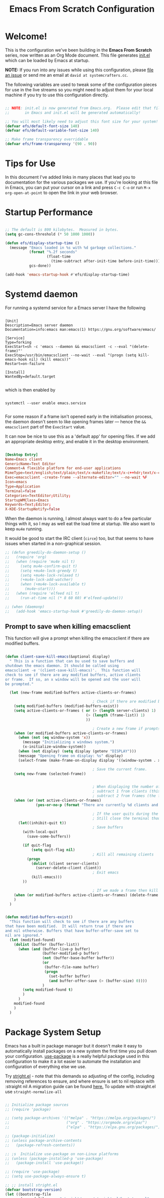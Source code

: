 #+title: Emacs From Scratch Configuration
#+PROPERTY: header-args:emacs-lisp :tangle ./init.el :mkdirp yes

* Welcome!

This is the configuration we've been building in the *Emacs From Scratch* series, now written as an Org Mode document.
This file generates [[file:init.el][init.el]] which can be loaded by Emacs at startup.

*NOTE:* If you run into any issues while using this configuration, please [[https://github.com/daviwil/emacs-from-scratch/issues/new][file an issue]] or send me an email at =david at systemcrafters.cc=.

The following variables are used to tweak some of the configuration pieces for use in the live streams so you might need to adjust them for your local machine if you try to use this configuration directly.

#+begin_src emacs-lisp

  ;; NOTE: init.el is now generated from Emacs.org.  Please edit that file
  ;;       in Emacs and init.el will be generated automatically!

  ;; You will most likely need to adjust this font size for your system!
  (defvar efs/default-font-size 140)
  (defvar efs/default-variable-font-size 140)

  ;; Make frame transparency overridable
  (defvar efs/frame-transparency '(90 . 90))

#+end_src

* Tips for Use

In this document I've added links in many places that lead you to documentation for the various packages we use.
If you're looking at this file in Emacs, you can put your cursor on a link and press =C-c C-o= or run =M-x org-open-at-point= to open the link in your web browser.

* Startup Performance

#+begin_src emacs-lisp

  ;; The default is 800 kilobytes.  Measured in bytes.
  (setq gc-cons-threshold (* 50 1000 1000))

  (defun efs/display-startup-time ()
    (message "Emacs loaded in %s with %d garbage collections."
             (format "%.2f seconds"
                     (float-time
                       (time-subtract after-init-time before-init-time)))
             gcs-done))

  (add-hook 'emacs-startup-hook #'efs/display-startup-time)

#+end_src

* Systemd daemon

For running a systemd service for a Emacs server I have the following

#+name: emacsclient service
#+begin_src systemd :tangle ~/.config/systemd/user/emacs.service :mkdirp yes

[Unit]
Description=Emacs server daemon
Documentation=info:emacs man:emacs(1) https://gnu.org/software/emacs/

[Service]
Type=forking
ExecStart=sh -c 'emacs --daemon && emacsclient -c --eval "(delete-frame)"'
ExecStop=/usr/bin/emacsclient --no-wait --eval "(progn (setq kill-emacs-hook nil) (kill emacs))"
Restart=on-failure

[Install]
WantedBy=default.target

#+end_src

which is then enabled by
#+begin_src shell :tangle (if (string= "enabled\n" (shell-command-to-string "systemctl --user is-enabled emacs.service")) "no" "setup.sh")

  systemctl --user enable emacs.service

#+end_src

For some reason if a frame isn't opened early in the initialisation process, the
daemon doesn't seem to like opening frames later --- hence the ~&& emacsclient~
part of the =ExecStart= value.

It can now be nice to use this as a 'default app' for opening files. If we add
an appropriate desktop entry, and enable it in the desktop environment.

#+begin_src conf :tangle ~/.local/share/applications/emacs-client.desktop :mkdirp yes

  [Desktop Entry]
  Name=Emacs client
  GenericName=Text Editor
  Comment=A flexible platform for end-user applications
  MimeType=text/english;text/plain;text/x-makefile;text/x-c++hdr;text/x-c++src;text/x-chdr;text/x-csrc;text/x-java;text/x-moc;text/x-pascal;text/x-tcl;text/x-tex;application/x-shellscript;text/x-c;text/x-c++;
  Exec=emacsclient -create-frame --alternate-editor="" --no-wait %F
  Icon=emacs
  Type=Application
  Terminal=false
  Categories=TextEditor;Utility;
  StartupWMClass=Emacs
  Keywords=Text;Editor;
  X-KDE-StartupNotify=false

#+end_src

When the daemon is running, I almost always want to do a few particular things
with it, so I may as well eat the load time at startup. We also want to keep
=mu4e= running.

It would be good to start the IRC client (=circe=) too, but that seems to have
issues when started in a non-graphical session.

#+name: daemon initialisation
#+begin_src emacs-lisp
;; (defun greedily-do-daemon-setup ()
;;   (require 'org)
;;   (when (require 'mu4e nil t)
;;     (setq mu4e-confirm-quit t)
;;     (setq +mu4e-lock-greedy t)
;;     (setq +mu4e-lock-relaxed t)
;;     (+mu4e-lock-add-watcher)
;;     (when (+mu4e-lock-available t)
;;       (mu4e~start)))
;;   (when (require 'elfeed nil t)
;;     (run-at-time nil (* 8 60 60) #'elfeed-update)))

;; (when (daemonp)
;;   (add-hook 'emacs-startup-hook #'greedily-do-daemon-setup))
#+end_src

** Prompt to save when killing emacsclient

This function will give a prompt when killing the emacsclient if there are modified buffers.

#+begin_src emacs-lisp

  (defun client-save-kill-emacs(&optional display)
    " This is a function that can bu used to save buffers and
  shutdown the emacs daemon. It should be called using
  emacsclient -e '(client-save-kill-emacs)'.  This function will
  check to see if there are any modified buffers, active clients
  or frame.  If so, an x window will be opened and the user will
  be prompted."

    (let (new-frame modified-buffers active-clients-or-frames)

                                          ; Check if there are modified buffers, active clients or frames.
      (setq modified-buffers (modified-buffers-exist))
      (setq active-clients-or-frames ( or (> (length server-clients) 1)
                                       (> (length (frame-list)) 1)
                                       ))

                                          ; Create a new frame if prompts are needed.
      (when (or modified-buffers active-clients-or-frames)
        (when (not (eq window-system 'x))
          (message "Initializing x windows system.")
          (x-initialize-window-system))
        (when (not display) (setq display (getenv "DISPLAY")))
        (message "Opening frame on display: %s" display)
        (select-frame (make-frame-on-display display '((window-system . x)))))

                                          ; Save the current frame.
      (setq new-frame (selected-frame))


                                          ; When displaying the number of clients and frames:
                                          ; subtract 1 from clients (this client).
                                          ; subtract 2 from frames (the frame just created and the default frame.)
      (when (or (not active-clients-or-frames)
                (yes-or-no-p (format "There are currently %d clients and %d frames. Exit anyway?" (- (length server-clients) 1) (- (length (frame-list)) 2))))

                                          ; If the user quits during the save dialog then don't exit emacs.
                                          ; Still close the terminal though.
        (let((inhibit-quit t))
                                          ; Save buffers
          (with-local-quit
            (save-some-buffers))

          (if quit-flag
              (setq quit-flag nil)
                                          ; Kill all remaining clients
            (progn
              (dolist (client server-clients)
                (server-delete-client client))
                                          ; Exit emacs
              (kill-emacs)))
          ))

                                          ; If we made a frame then kill it.
      (when (or modified-buffers active-clients-or-frames) (delete-frame new-frame))
      )
    )


  (defun modified-buffers-exist()
    "This function will check to see if there are any buffers
  that have been modified.  It will return true if there are
  and nil otherwise. Buffers that have buffer-offer-save set to
  nil are ignored."
    (let (modified-found)
      (dolist (buffer (buffer-list))
        (when (and (buffer-live-p buffer)
                   (buffer-modified-p buffer)
                   (not (buffer-base-buffer buffer))
                   (or
                    (buffer-file-name buffer)
                    (progn
                      (set-buffer buffer)
                      (and buffer-offer-save (> (buffer-size) 0))))
                   )
          (setq modified-found t)
          )
        )
      modified-found
      )
    )

#+end_src

* Package System Setup

Emacs has a built in package manager but it doesn't make it easy to automatically install packages on a new system the first time you pull down your configuration.
[[https://github.com/jwiegley/use-package][use-package]] is a really helpful package used in this configuration to make it a lot easier to automate the installation and configuration of everything else we use.

Try [[https://github.com/raxod502/straight.el][stright.el]] - note that this demands so adjusting of the config, including removing references to ensure, and where ensure is set to nil replace with :straight nil
A migration guide can be found [[https://github.crookster.org/switching-to-straight.el-from-emacs-26-builtin-package.el/#put-in-place-org-workaround][here.]]
To update with straight.el use =straight-normalize-all=

#+begin_src emacs-lisp

  ;; Initialize package sources
  ;; (require 'package)

  ;; (setq package-archives '(("melpa" . "https://melpa.org/packages/")
  ;;                          ("org" . "https://orgmode.org/elpa/")
  ;;                          ("elpa" . "https://elpa.gnu.org/packages/")))

  ;; (package-initialize)
  ;; (unless package-archive-contents
  ;;   (package-refresh-contents))

  ;; ;s  Initialize use-package on non-Linux platforms
  ;; (unless (package-installed-p 'use-package)
  ;;   (package-install 'use-package))

  ;; (require 'use-package)
  ;; (setq use-package-always-ensure t)

  ;; ;; install stright.el
  (defvar bootstrap-version)
  (let ((bootstrap-file
         (expand-file-name "straight/repos/straight.el/bootstrap.el" user-emacs-directory))
        (bootstrap-version 5))
    (unless (file-exists-p bootstrap-file)
      (with-current-buffer
          (url-retrieve-synchronously
           "https://raw.githubusercontent.com/raxod502/straight.el/develop/install.el"
           'silent 'inhibit-cookies)
        (goto-char (point-max))
        (eval-print-last-sexp)))
    (load bootstrap-file nil 'nomessage))

  (straight-use-package 'use-package)
  (setq straight-use-package-by-default t) ; no need to refactor use-package configuration
  (straight-use-package 'diminish)                  ; to enable :diminish
  (straight-use-package 'bind-key)                  ; to enable :bind

  ;;;;  package.el
  ;;; so package-list-packages includes them
  (require 'package)
  (add-to-list 'package-archives
               '("melpa" . "https://melpa.org/packages/"))


#+end_src

** Automatic Package Updates

The auto-package-update package helps us keep our Emacs packages up to date!
It will prompt you after a certain number of days either at startup or at a specific time of day to remind you to update your packages.

You can also use =M-x auto-package-update-now= to update right now!

#+begin_src emacs-lisp

  (use-package auto-package-update
    :custom
    (auto-package-update-interval 7)
    (auto-package-update-prompt-before-update t)
    (auto-package-update-hide-results t)
    :config
    (auto-package-update-maybe)
    (auto-package-update-at-time "09:00"))

#+end_src

* Keep Folders Clean

We use the [[https://github.com/emacscollective/no-littering/blob/master/no-littering.el][no-littering]] package to keep folders where we edit files and the Emacs configuration folder clean!
It knows about a wide variety of variables for built in Emacs features as well as those from community packages so it can be much easier than finding and setting these variables yourself.

#+begin_src emacs-lisp

  ;; NOTE: If you want to move everything out of the ~/.emacs.d folder
  ;; reliably, set `user-emacs-directory` before loading no-littering!
                                          ;(setq user-emacs-directory "~/.cache/emacs")

  (use-package no-littering)

  ;; no-littering doesn't set this by default so we must place
  ;; auto save files in the same path as it uses for sessions
  (setq auto-save-file-name-transforms
        `((".*" ,(no-littering-expand-var-file-name "auto-save/") t)))

  ;; I prefer a central place for all backup files
  (setq backup-directory-alist '(("." . "~/.emacs.d/backups")))
  (setq delete-old-versions t)            ; delete excess backup versions silently.
  (setq auto-save-file-name-transforms '((".*" "~/.emacs.d/auto-save-list/" t)))

#+end_src

* Basic UI Configuration

This section configures basic UI settings that remove unneeded elements to make Emacs look a lot more minimal and modern.
If you're just getting started in Emacs, the menu bar might be helpful so you can remove the =(menu-bar-mode -1)= line if you'd like to still see that.

#+begin_src emacs-lisp

  (setq inhibit-startup-message t)

  (scroll-bar-mode -1)        ; Disable visible scrollbar
  (tool-bar-mode -1)          ; Disable the toolbar
  ;;(tooltip-mode -1)           ; Disable tooltips
  (set-fringe-mode 10)        ; Give some breathing room

  (menu-bar-mode -1)            ; Disable the menu bar

  ;; Set up the visible bell
  ;;(setq visible-bell t)

  (column-number-mode)
  (global-display-line-numbers-mode t)
  ;; set relative line numbers
  (setq display-line-numbers-type 'relative)
  ;; Add rule at 80 characters
  (global-display-fill-column-indicator-mode 1)
  (setq fill-column 80)
  ;; Set frame transparency
  ;; (set-frame-parameter (selected-frame) 'alpha efs/frame-transparency)
  ;; (add-to-list 'default-frame-alist `(alpha . ,efs/frame-transparency))
  ;; (set-frame-parameter (selected-frame) 'fullscreen 'maximized)
  ;; (add-to-list 'default-frame-alist '(fullscreen . maximized))

  ;; Disable line numbers for some modes
  (dolist (mode '(term-mode-hook
                  shell-mode-hook
                  treemacs-mode-hook
                  eshell-mode-hook))
    (add-hook mode (lambda () (display-line-numbers-mode 0))))

#+end_src

** Dashboard

Set a nice bashboard to display on opening emacs.
Docs are [[https://github.com/emacs-dashboard/emacs-dashboard][here]].

#+begin_src emacs-lisp

  (use-package dashboard
    ;;:ensure t
    :config
    (setq dashboard-startup-banner 'logo)
    ;; set items
    (setq dashboard-items '((recents  . 5)
                            (bookmarks . 5)
                            (projects . 5)
                            (agenda . 5)
                            (registers . 5)))
    (setq dashboard-set-heading-icons t)
    (setq dashboard-set-file-icons t)
    (dashboard-setup-startup-hook))

  ;; to get the daemon to show the dashboard
  (setq initial-buffer-choice (lambda () (get-buffer "*dashboard*")))

#+end_src

** Font Configuration

I am using the [[https://github.com/tonsky/FiraCode][Fira Code]] and [[https://fonts.google.com/specimen/Cantarell][Cantarell]] fonts for this configuration which will more than likely need to be installed on your machine.
Both can usually be found in the various Linux distro package managers or downloaded from the links above.

#+begin_src emacs-lisp

  (set-face-attribute 'default nil :font "JetBrainsMono Nerd Font" :height efs/default-font-size)

  ;; Set the fixed pitch face
  (set-face-attribute 'fixed-pitch nil :font "JetBrainsMono Nerd Font" :height efs/default-font-size)

  ;; Set the variable pitch face
  (set-face-attribute 'variable-pitch nil :font "Overpass Nerd Font" :height efs/default-variable-font-size :weight 'regular)

#+end_src

** Short "yes" and "no"

#+begin_src emacs-lisp

  ;; Ask "y" or "n" instead of "yes" or "no". Yes, laziness is great.
  (fset 'yes-or-no-p 'y-or-n-p)

#+end_src

** Clean up whitespace

#+begin_src emacs-lisp

  ;; Remove useless whitespace before saving a file
  (setq-default nuke-trailing-whitespace-p t)
  (add-hook 'before-save-hook 'whitespace-cleanup)
  (add-hook 'before-save-hook (lambda() (delete-trailing-whitespace)))

#+end_src

** Revert file when changed on disk

Saved me many a time. No more having to say “no” on save because the file on disk has changed since I started editing it.

#+begin_src emacs-lisp

  ;; Auto-revert to disk on file change
  (global-auto-revert-mode t)

#+end_src

** File associations

#+begin_src emacs-lisp

  (setq org-file-apps
        '((auto-mode . emacs)
          ("\\.x?html?\\'" . "xdg-open %s")
          ("\\.pdf\\'" . (lambda (file link)
                           (org-pdfview-open link)))
          ("\\.mp4\\'" . "xdg-open %s")
          ("\\.webm\\'" . "xdg-open %s")
          ("\\.mkv\\'" . "xdg-open %s")
          ("\\.pdf.xoj\\'" . "xournal %s")))

#+end_src

*** Open html in Firefox

Get dired to open .html files in browser.
Stolen from [[http://ergoemacs.org/emacs/emacs_dired_open_file_in_ext_apps.html][here.]]

#+begin_src emacs-lisp

  (defun xah-html-open-link-in-firefox (&optional @fullpath)
    "open url under cursor in Firefox browser.
  Work in Windows, macOS. 2019-11-09 linux not yet.
  Version 2019-11-09"
    (interactive)
    (let ($path)
      (if @fullpath
          (progn (setq $path @fullpath))
        (let (($inputStr
               (if (use-region-p)
                   (buffer-substring-no-properties (region-beginning) (region-end))
                 (let ($p0 $p1 $p2
                           ($pathStops "^  \t\n\"`'‘’“”|[]{}「」<>〔〕〈〉《》【】〖〗«»‹›❮❯❬❭〘〙·。\\"))
                   (setq $p0 (point))
                   (skip-chars-backward $pathStops)
                   (setq $p1 (point))
                   (goto-char $p0)
                   (skip-chars-forward $pathStops)
                   (setq $p2 (point))
                   (goto-char $p0)
                   (buffer-substring-no-properties $p1 $p2)))))
          (setq $path (replace-regexp-in-string
                       "^file:///" "/"
                       (replace-regexp-in-string
                        ":\\'" "" $inputStr)))))
      (cond
       ((string-equal system-type "darwin")
        (shell-command (format "open -a 'Firefox.app' \"%s\"" $path)))
       ((string-equal system-type "windows-nt")
        ;; "C:\Program Files (x86)\Google\Chrome\Application\chrome.exe" 2019-11-09
        (let ((process-connection-type nil))
          (start-process "" nil "powershell" "start-process" "firefox" $path )))
       ((string-equal system-type "gnu/linux")
        (shell-command (format "firefox \"%s\"" $path))))))

#+end_src

** Nice Parentheses

#+begin_src emacs-lisp

  ;;(electric-pair-mode 1) ; auto-insert matching bracket
  (show-paren-mode 1)    ; turn on paren match highlighting

#+end_src

*** smartparens

Insert matching parentheses and jump across them

#+begin_src emacs-lisp

  (use-package smartparens
    :diminish smartparens-mode
    :config
    (add-hook 'ess-mode-hook #'smartparens-mode)
    (add-hook 'inferior-ess-mode-hook #'smartparens-mode)
    (add-hook 'ess-mode-hook #'turn-on-smartparens-strict-mode))

#+end_src

*** evil-smartparens

#+begin_src emacs-lisp

  (use-package evil-smartparens
    :after evil
    :hook ((prog-mode markdown-mode org-mode) . evil-smartparens-mode))

#+end_src

* Keybinding Configuration

This configuration uses [[https://evil.readthedocs.io/en/latest/index.html][evil-mode]] for a Vi-like modal editing experience.
[[https://github.com/noctuid/general.el][general.el]] is used for easy keybinding configuration that integrates well with which-key.
[[https://github.com/emacs-evil/evil-collection][evil-collection]] is used to automatically configure various Emacs modes with Vi-like keybindings for evil-mode.

#+begin_src emacs-lisp

  ;; Make ESC quit prompts
  (global-set-key (kbd "<escape>") 'keyboard-escape-quit)

  ;; try and fix odd indenting behavior
  (setq-default default-tab-width 4)
  (setq tab-always-indent 'complete)
  (setq-default indent-tabs-mode nil)
  ;; disable tab-always-indent as it messes with yasnippets
  ;;(setq tab-always-indent nil)

  (use-package general
    :after evil
    :config
    ;; (general-create-definer efs/leader-keys
    ;;   :keymaps '(normal insert visual emacs)
    ;;   :prefix "SPC"
    ;;   :global-prefix "C-SPC")
    (general-create-definer efs/leader-keys
      :keymaps 'override
      :states  '(insert emacs normal hybrid motion visual operator)
      :prefix  "SPC"
      :global-prefix "C-SPC"
      :non-normal-prefix "S-SPC")
    ;; enable recentf
                                          ;(recentf-mode 1)

    ;; Set up main which-y bindings
    (efs/leader-keys
      "t"  '(:ignore t :which-key "toggles")
      "tt" '(counsel-load-theme :which-key "choose theme")
      "X" '(org-capture :which-key "capture")
      "a"  '(:ignore a :which-key "actions")
      "as"  '(avy-goto-char-2 :which-key "avy goto char2")
      "b"  '(:ignore b :which-key "buffers")
      "bb" '(counsel-switch-buffer :which-key "switch buffer")
      "bc" '(ispell :which-key "ispell")
      "bk" '(kill-current-buffer :which-key "kill buffer")
      "bs" '(save-buffer :which-key "save buffer")
      "bf" '(swiper :which-key "swiper")
      "bu" '(browse-url-of-file :which-key "open html")
      "."  '(find-file :which-key "find file")
      "s"  '(ivy-yasnippet :which-key "snippets")
      "w"  '(evil-window-map :which-key "windows")
      "h"  '(help-command :which-key "help")
      "TAB"  '(perspective-map :which-key "workspaces")
      ","  '(persp-mode-map :which-key "workspaces")
      "."  '(find-file :which-key "find file")
      "o"  '(:ignore o :which-key "org")
      "oa" '(org-agenda :which-key "org agenda")
      "o'" '(org-edit-special :which-key "edit code")
      "op" '(org-set-property :which-key "org property")
      "oe" '(org-export-dispatch :which-key "org export")
      "oi"  '(:ignore oi :which-key "insert")
      "oil" '(org-insert-link :which-key "link")
      "oiu" '(insert-url-as-org-link-fancy :which-key "url")
      "oic" '(org-ref-ivy-insert-cite-link :which-key "cite")
      "oit" '(org-set-tags-command :which-key "tags")
      "ot" '(:ignore ot :which-key "org todo")
      "otd" '(org-todo :which-key "switch todo state")
      "ott" '(counsel-org-tag :which-key "tag")
      "os" '(:ignore os :which-key "scheduling")
      "oss" '(org-schedule :which-key "schedule")
      "osd" '(org-deadline :which-key "deadline")
      "ost" '(org-time-stamp :which-key "timestamp")
      "f"  '(:ignore f :which-key "files")
      "fr" '(counsel-recentf :which-key "recent files")
      "fc" '(lambda () (interactive) (find-file (expand-file-name "~/.emacs.d/config.org")) :which-key "config.org"))) ; point to config.org

  (use-package undo-tree
    :init
    (global-undo-tree-mode 1))

  (use-package evil
    :init
    (setq evil-want-integration t)
    (setq evil-want-keybinding nil)
    (setq evil-want-C-u-scroll t)
    (setq evil-want-C-i-jump nil)
    (setq evil-undo-system 'undo-tree)
    :config
    (evil-mode 1)
    (define-key evil-insert-state-map (kbd "C-g") 'evil-normal-state) ; binding to get out of insert mode
    ;;(define-key evil-insert-state-map (kbd "kj") 'evil-normal-state)
    (define-key evil-insert-state-map (kbd "C-h") 'evil-delete-backward-char-and-join)

    ;; Use visual line motions even outside of visual-line-mode buffers
    (evil-global-set-key 'motion "j" 'evil-next-visual-line)
    (evil-global-set-key 'motion "k" 'evil-previous-visual-line)

    (evil-set-initial-state 'messages-buffer-mode 'normal)
    (evil-set-initial-state 'dashboard-mode 'normal))

  (use-package evil-collection
    :after evil
    :config
    (evil-collection-init))

  ;; add evil escape
  ;; (require 'evil-escape)
  ;; ;(setq evil-escape-mode t)
  ;; (setq-default evil-escape-key-sequence "ii")
  ;; (setq-default evil-escape-delay 0.2)
#+end_src

** Evil surround

Surround visual selection with =S= or =gS=
#+begin_src emacs-lisp

  (use-package evil-surround
    ;;:ensure t
    :config
    (global-evil-surround-mode 1))

#+end_src
** Rebind C-u

Since I let =evil-mode= take over =C-u= for buffer scrolling, I need to re-bind the =universal-argument= command to another key sequence.
I'm choosing =C-M-u= for this purpose.

#+begin_src emacs-lisp
(global-set-key (kbd "C-M-u") 'universal-argument)
#+end_src* UI Configuration

** Avy

[[https://github.com/abo-abo/avy][Avy]] is a great little package for quickly moving around buffers

#+begin_src emacs-lisp

  (use-package avy)

#+end_src

** Workspaces with eyebrowse

I liked the workspaces from doom emacs, let try and replicate with [[https://depp.brause.cc/eyebrowse/][eyebrowse]]
Current package is [[https://github.com/nex3/perspective-el][perspective]]

#+begin_src emacs-lisp

  (use-package perspective
    :config
    (persp-mode))

#+end_src

** Contextual leader key

A useful gist can be found [[https://gist.github.com/progfolio/1c96a67fcec7584b31507ef664de36cc#contextual-mode-specific-leader-key][here]]
This creates a mode specific leader key.
We define a global-leader definer to access major-mode specific bindings:

#+begin_src emacs-lisp

  (general-create-definer global-leader
    :keymaps 'override
    :states '(emacs normal hybrid motion visual operator)
    :prefix "SPC m"
    "" '(:ignore t :which-key (lambda (arg) `(,(cadr (split-string (car arg) " ")) . ,(replace-regexp-in-string "-mode$" "" (symbol-name major-mode))))))

#+end_src

For example, with the following, we can =eval-buffer= when in =emacs-lisp-mode= or =lisp-interaction-mode=
by pressing =SPC m e b=:
Currently disabled as straight.el seems to have caused emacs to try and install elisp-mode

#+begin_src emacs-lisp

  (use-package elisp-mode
    ;;this is a built in package, so we don't want to try and install it
    ;;:ensure nil
    :straight nil
    :general
    (global-leader
      ;;specify the major modes these should apply to:
      :major-modes
      '(emacs-lisp-mode lisp-interaction-mode t)
      ;;and the keymaps:
      :keymaps
      '(emacs-lisp-mode-map lisp-interaction-mode-map)
      "e" '(:ignore t :which-key "eval")
      "eb" 'eval-buffer
      "ed" 'eval-defun
      "ee" 'eval-expression
      "ep" 'pp-eval-last-sexp
      "es" 'eval-last-sexp
      "i" 'elisp-index-search))

#+end_src

** Multi-cursor

This [[https://github.com/hlissner/evil-multiedit/tree/9f271e0e6048297692f80ed6c5ae8994ac523abc][plugin]] was an answer to the lack of proper multiple cursor support in Emacs+evil.
It allows you to select and edit matches interactively, integrating iedit-mode into evil-mode with an attempt at sensible defaults.

#+begin_src emacs-lisp
  (use-package evil-multiedit)

  ;; Highlights all matches of the selection in the buffer.
  (define-key evil-visual-state-map "R" 'evil-multiedit-match-all)

  ;; Match the word under cursor (i.e. make it an edit region). Consecutive presses will
  ;; incrementally add the next unmatched match.
  (define-key evil-normal-state-map (kbd "M-d") 'evil-multiedit-match-and-next)
  ;; Match selected region.
  (define-key evil-visual-state-map (kbd "M-d") 'evil-multiedit-match-and-next)
  ;; Insert marker at point
  (define-key evil-insert-state-map (kbd "M-d") 'evil-multiedit-toggle-marker-here)

  ;; Same as M-d but in reverse.
  (define-key evil-normal-state-map (kbd "M-D") 'evil-multiedit-match-and-prev)
  (define-key evil-visual-state-map (kbd "M-D") 'evil-multiedit-match-and-prev)

  ;; OPTIONAL: If you prefer to grab symbols rather than words, use
  ;; `evil-multiedit-match-symbol-and-next` (or prev).

  ;; Restore the last group of multiedit regions.
  (define-key evil-visual-state-map (kbd "C-M-D") 'evil-multiedit-restore)

  ;; RET will toggle the region under the cursor
  (define-key evil-multiedit-state-map (kbd "RET") 'evil-multiedit-toggle-or-restrict-region)

  ;; ...and in visual mode, RET will disable all fields outside the selected region
  (define-key evil-motion-state-map (kbd "RET") 'evil-multiedit-toggle-or-restrict-region)

  ;; For moving between edit regions
  (define-key evil-multiedit-state-map (kbd "C-n") 'evil-multiedit-next)
  (define-key evil-multiedit-state-map (kbd "C-p") 'evil-multiedit-prev)
  (define-key evil-multiedit-insert-state-map (kbd "C-n") 'evil-multiedit-next)
  (define-key evil-multiedit-insert-state-map (kbd "C-p") 'evil-multiedit-prev)

  ;; Ex command that allows you to invoke evil-multiedit with a regular expression, e.g.
  (evil-ex-define-cmd "ie[dit]" 'evil-multiedit-ex-match)
#+end_src

** make-capture-frame

#+begin_src emacs-lisp

  (defun make-capture-frame ()
    "Create a new frame and org-capture."
    (interactive)
    ;; (require 'cl-lib)
    (make-frame '((name . "capture")))
    (select-frame-by-name "capture")
    (delete-other-windows)
    (cl-letf (((symbol-function 'switch-to-buffer-other-window) #'switch-to-buffer))
      (condition-case err
          (org-capture nil "x")
        (user-error (when (string= (cadr err) "Abort")
                      (delete-frame))))))

  (defadvice org-capture-finalize
      (after delete-capture-frame activate)
    "Advice capture-finalize to close the frame"
    (if (equal "capture" (frame-parameter nil 'name))
        (delete-frame)))

#+end_src
** Get labels in current buffer
from [[https://kitchingroup.cheme.cmu.edu/blog/2014/03/08/Using-yasnippet-to-get-completion-in-ref-links/][JKitchin’s blog]]

#+begin_src emacs-lisp

  (defun get-labels ()
    (interactive)
    (save-excursion
      (goto-char (point-min))
      (let ((matches '()))
        (while (re-search-forward "label:\\([a-zA-z0-9:-]*\\)" (point-max) t)
          (add-to-list 'matches (match-string-no-properties 1) t))
        matches)))

#+end_src

* UI Configuration

** Command Log Mode

[[https://github.com/lewang/command-log-mode][command-log-mode]] is useful for displaying a panel showing each key binding you use in a panel on the right side of the frame.
Great for live streams and screencasts!

#+begin_src emacs-lisp
  (use-package command-log-mode
    :commands command-log-mode)
#+end_src

** Color Theme

[[https://github.com/hlissner/emacs-doom-themes][doom-themes]] is a great set of themes with a lot of variety and support for many different Emacs modes.
Taking a look at the [[https://github.com/hlissner/emacs-doom-themes/tree/screenshots][screenshots]] might help you decide which one you like best.
You can also run =M-x counsel-load-theme= to choose between them easily.

#+begin_src emacs-lisp

(use-package doom-themes
  :init (load-theme 'doom-acario-dark t))

#+end_src

** Better Modeline

[[https://github.com/seagle0128/doom-modeline][doom-modeline]] is a very attractive and rich (yet still minimal) mode line configuration for Emacs.
The default configuration is quite good but you can check out the [[https://github.com/seagle0128/doom-modeline#customize][configuration options]] for more things you can enable or disable.

*NOTE:* The first time you load your configuration on a new machine, you'll need to run `M-x all-the-icons-install-fonts` so that mode line icons display correctly.

#+begin_src emacs-lisp

  (use-package all-the-icons)

  (use-package all-the-icons-ivy
    :config
    (all-the-icons-ivy-setup))

  (use-package doom-modeline
    :init (doom-modeline-mode 1)
    :custom ((doom-modeline-height 15)))

#+end_src

** Which Key

[[https://github.com/justbur/emacs-which-key][which-key]] is a useful UI panel that appears when you start pressing any key binding in Emacs to offer you all possible completions for the prefix.
For example, if you press =C-c= (hold control and press the letter =c=), a panel will appear at the bottom of the frame displaying all of the bindings under that prefix and which command they run.
This is very useful for learning the possible key bindings in the mode of your current buffer.

#+begin_src emacs-lisp

  (use-package which-key
    :defer 0
    :diminish which-key-mode
    :config
    (which-key-mode)
    (setq which-key-idle-delay 0.2))

#+end_src

** Ivy and Counsel

[[https://oremacs.com/swiper/][Ivy]] is an excellent completion framework for Emacs.
It provides a minimal yet powerful selection menu that appears when you open files, switch buffers, and for many other tasks in Emacs.
Counsel is a customized set of commands to replace `find-file` with `counsel-find-file`, etc which provide useful commands for each of the default completion commands.

[[https://github.com/Yevgnen/ivy-rich][ivy-rich]] adds extra columns to a few of the Counsel commands to provide more information about each item.

#+begin_src emacs-lisp

  (use-package ivy
    :diminish
    :bind (("C-s" . swiper)
           :map ivy-minibuffer-map
           ("TAB" . ivy-alt-done)
           ("C-l" . ivy-alt-done)
           ("C-j" . ivy-next-line)
           ("C-k" . ivy-previous-line)
           :map ivy-switch-buffer-map
           ("C-k" . ivy-previous-line)
           ("C-l" . ivy-done)
           ("C-d" . ivy-switch-buffer-kill)
           :map ivy-reverse-i-search-map
           ("C-k" . ivy-previous-line)
           ("C-d" . ivy-reverse-i-search-kill))
    :config
    (ivy-mode 1))

  (use-package ivy-rich
    :after ivy
    :init
    (ivy-rich-mode 1))

  (use-package counsel
    :bind (("C-M-j" . 'counsel-switch-buffer)
           :map minibuffer-local-map
           ("C-r" . 'counsel-minibuffer-history))
    :custom
    (counsel-linux-app-format-function #'counsel-linux-app-format-function-name-only)
    :config
    (counsel-mode 1))

#+end_src

*** Improved Candidate Sorting with prescient.el

prescient.el provides some helpful behavior for sorting Ivy completion candidates based on how recently or frequently you select them.
This can be especially helpful when using =M-x= to run commands that you don't have bound to a key but still need to access occasionally.

This Prescient configuration is optimized for use in System Crafters videos and streams, check out the [[https://youtu.be/T9kygXveEz0][video on prescient.el]] for more details on how to configure it!

#+begin_src emacs-lisp

  (use-package ivy-prescient
    :after counsel
    :custom
    (ivy-prescient-enable-filtering nil)
    :config
    ;; Uncomment the following line to have sorting remembered across sessions!
    ;(prescient-persist-mode 1)
    (ivy-prescient-mode 1))

#+end_src

** Helpful Help Commands

[[https://github.com/Wilfred/helpful][Helpful]] adds a lot of very helpful (get it?) information to Emacs' =describe-= command buffers.
For example, if you use =describe-function=, you will not only get the documentation about the function, you will also see the source code of the function and where it gets used in other places in the Emacs configuration.
It is very useful for figuring out how things work in Emacs.

#+begin_src emacs-lisp

  (use-package helpful
    :commands (helpful-callable helpful-variable helpful-command helpful-key)
    :custom
    (counsel-describe-function-function #'helpful-callable)
    (counsel-describe-variable-function #'helpful-variable)
    :bind
    ([remap describe-function] . counsel-describe-function)
    ([remap describe-command] . helpful-command)
    ([remap describe-variable] . counsel-describe-variable)
    ([remap describe-key] . helpful-key))

#+end_src

** Demos

Insert demos after describe function with [[https://github.com/xuchunyang/elisp-demos][elisp-demos]]

#+begin_src emacs-lisp

  (use-package elisp-demos
    :config
    (advice-add 'helpful-update :after #'elisp-demos-advice-helpful-update))

#+end_src

** Text Scaling

This is an example of using [[https://github.com/abo-abo/hydra][Hydra]] to design a transient key binding for quickly adjusting the scale of the text on screen.
We define a hydra that is bound to =C-s t s= and, once activated, =j= and =k= increase and decrease the text scale.
You can press any other key (or =f= specifically) to exit the transient key map.

#+begin_src emacs-lisp

  (use-package hydra
    :defer t)

  (defhydra hydra-text-scale (:timeout 4)
    "scale text"
    ("j" text-scale-increase "in")
    ("k" text-scale-decrease "out")
    ("f" nil "finished" :exit t))

  (efs/leader-keys
    "ts" '(hydra-text-scale/body :which-key "scale text"))

#+end_src

* Org Mode

[[https://orgmode.org/][Org Mode]] is one of the hallmark features of Emacs.
It is a rich document editor, project planner, task and time tracker, blogging engine, and literate coding utility all wrapped up in one package.

** Better Font Faces

The =efs/org-font-setup= function configures various text faces to tweak the sizes of headings and use variable width fonts in most cases so that it looks more like we're editing a document in =org-mode=.
We switch back to fixed width (monospace) fonts for code blocks and tables so that they display correctly.

#+begin_src emacs-lisp

  (defun efs/org-font-setup ()
    ;; Replace list hyphen with dot
    (font-lock-add-keywords 'org-mode
                            '(("^ *\\([-]\\) "
                               (0 (prog1 () (compose-region (match-beginning 1) (match-end 1) "•"))))))

    ;; Set faces for heading levels
    (dolist (face '((org-level-1 . 1.2)
                    (org-level-2 . 1.1)
                    (org-level-3 . 1.05)
                    (org-level-4 . 1.0)
                    (org-level-5 . 1.1)
                    (org-level-6 . 1.1)
                    (org-level-7 . 1.1)
                    (org-level-8 . 1.1)))
      (set-face-attribute (car face) nil :font "Overpass Nerd Font" :weight 'regular :height (cdr face)))

    ;; Ensure that anything that should be fixed-pitch in Org files appears that way
    (set-face-attribute 'org-block nil    :foreground nil :inherit 'fixed-pitch)
    (set-face-attribute 'org-table nil    :inherit 'fixed-pitch)
    (set-face-attribute 'org-formula nil  :inherit 'fixed-pitch)
    (set-face-attribute 'org-code nil     :inherit '(shadow fixed-pitch))
    (set-face-attribute 'org-table nil    :inherit '(shadow fixed-pitch))
    (set-face-attribute 'org-verbatim nil :inherit '(shadow fixed-pitch))
    (set-face-attribute 'org-special-keyword nil :inherit '(font-lock-comment-face fixed-pitch))
    (set-face-attribute 'org-meta-line nil :inherit '(font-lock-comment-face fixed-pitch))
    (set-face-attribute 'org-checkbox nil  :inherit 'fixed-pitch)
    (set-face-attribute 'line-number nil :inherit 'fixed-pitch)
    (set-face-attribute 'line-number-current-line nil :inherit 'fixed-pitch))

#+end_src

** Basic Config

This section contains the basic configuration for =org-mode= plus the configuration for Org agendas and capture templates.
There's a lot to unpack in here so I'd recommend watching the videos for [[https://youtu.be/VcgjTEa0kU4][Part 5]] and [[https://youtu.be/PNE-mgkZ6HM][Part 6]] for a full explanation.

#+begin_src emacs-lisp

  (defun efs/org-mode-setup ()
    (org-indent-mode)
    (variable-pitch-mode 1)
    (visual-line-mode 1))

  (use-package org
    ;;:pin org ; planned feature in stright.el?
    :commands (org-capture org-agenda)
    :hook (org-mode . efs/org-mode-setup)
    :config
    (setq org-ellipsis " ▾")

    (setq org-agenda-start-with-log-mode t)
    (setq org-log-done 'time)
    (setq org-log-into-drawer t)
    ;; use enter to follow link
    (setq org-return-follows-link t)
    (setq org-ctrl-k-protect-subtree t)
    (setq org-display-remote-inline-images 'cache
          org-startup-with-inline-images t)

    (setq org-agenda-files
          '("~/Documents/org/tasks.org"
            "~/Documents/org/habits.org"
            "~/Documents/org/birthdays.org"))

    (require 'org-habit)
    (add-to-list 'org-modules 'org-habit)
    (setq org-habit-graph-column 60)

    (setq org-todo-keywords
          '((sequence "TODO(t)" "NEXT(n)" "|" "DONE(d!)")
            (sequence "BACKLOG(b)" "PLAN(p)" "READY(r)" "ACTIVE(a)" "REVIEW(v)" "WAIT(w@/!)" "HOLD(h)" "|" "COMPLETED(c)" "CANC(k@)")))

    (setq org-refile-targets
          '(("archive.org" :maxlevel . 1)
            ("tasks.org" :maxlevel . 1)))

    ;; Save Org buffers after refiling!
    (advice-add 'org-refile :after 'org-save-all-org-buffers)

    (setq org-tag-alist
          '((:startgroup)
            ;; Put mutually exclusive tags here
            (:endgroup)
            ("@errand" . ?E)
            ("@home" . ?H)
            ("@work" . ?W)
            ("agenda" . ?a)
            ("planning" . ?p)
            ("publish" . ?P)
            ("batch" . ?b)
            ("note" . ?n)
            ("idea" . ?i)))

    ;; Configure custom agenda views
    (setq org-agenda-custom-commands
          '(("d" "Dashboard"
             ((agenda "" ((org-deadline-warning-days 7)))
              (todo "NEXT"
                    ((org-agenda-overriding-header "Next Tasks")))
              (tags-todo "agenda/ACTIVE" ((org-agenda-overriding-header "Active Projects")))))

            ("n" "Next Tasks"
             ((todo "NEXT"
                    ((org-agenda-overriding-header "Next Tasks")))))
            ;; filter to tag work, but not tag email
            ("W" "Work Tasks" tags-todo "+work-email")

            ;; Low-effort next actions
            ("e" tags-todo "+TODO=\"NEXT\"+Effort<15&+Effort>0"
             ((org-agenda-overriding-header "Low Effort Tasks")
              (org-agenda-max-todos 20)
              (org-agenda-files org-agenda-files)))

            ("w" "Workflow Status"
             ((todo "WAIT"
                    ((org-agenda-overriding-header "Waiting on External")
                     (org-agenda-files org-agenda-files)))
              (todo "REVIEW"
                    ((org-agenda-overriding-header "In Review")
                     (org-agenda-files org-agenda-files)))
              (todo "PLAN"
                    ((org-agenda-overriding-header "In Planning")
                     (org-agenda-todo-list-sublevels nil)
                     (org-agenda-files org-agenda-files)))
              (todo "BACKLOG"
                    ((org-agenda-overriding-header "Project Backlog")
                     (org-agenda-todo-list-sublevels nil)
                     (org-agenda-files org-agenda-files)))
              (todo "READY"
                    ((org-agenda-overriding-header "Ready for Work")
                     (org-agenda-files org-agenda-files)))
              (todo "ACTIVE"
                    ((org-agenda-overriding-header "Active Projects")
                     (org-agenda-files org-agenda-files)))
              (todo "COMPLETED"
                    ((org-agenda-overriding-header "Completed Projects")
                     (org-agenda-files org-agenda-files)))
              (todo "CANC"
                    ((org-agenda-overriding-header "Cancelled Projects")
                     (org-agenda-files org-agenda-files)))))))

    (setq org-capture-templates
          `(("t" "Tasks / Projects")
            ("tt" "Task" entry (file+olp "~/Documents/org/tasks.org" "Inbox")
             "* TODO %?\n  %U\n  %a\n  %i" :empty-lines 1)
            ("ts" "Clocked Entry Subtask" entry (clock)
             "* TODO %\n %U\n %a\n %i" :empty-lines 1)

            ("j" "Journal Entries")
            ("jj" "Journal" entry
             (file+olp+datetree "~/Documents/org/journal.org")
             "\n* %<%I:%M %p> - Journal :journal:\n\n%?\n\n"
             ;; ,(dw/read-file-as-string "~/Notes/Templates/Daily.org")
             :clock-in :clock-resume
             :empty-lines 1)
            ("jm" "Meeting" entry
             (file+olp+datetree "~/Documents/org/journal.org")
             "* %<%I:%M %p> - %a :meetings:\n\n%?\n\n"
             :clock-in :clock-resume
             :empty-lines 1)

            ("w" "Workflows")
            ("we" "Checking Email" entry (file+olp+datetree "~/Documents/org/journal.org")
             "* Checking Email :email:\n\n%?" :clock-in :clock-resume :empty-lines 1)

            ("m" "Metrics Capture")
            ("mw" "Weight" table-line (file+headline "~/Documents/org/metrics.org" "Weight")
             "| %U | %^{Weight} | %^{Notes} |" :kill-buffer t)))

    ;; this is an example of how to bind staight to a capture template
    ;; (define-key global-map (kbd "C-c j")
    ;; (lambda () (interactive) (org-capture nil "jj")))

    (efs/org-font-setup))

#+end_src

*** Clocking/logging

#+begin_src emacs-lisp

  (setq org-check-running-clock t
        org-log-note-clock-out t
        org-log-done 'time
        org-log-into-drawer t
        ;; org-clock-auto-clockout-timer (* 10 60)
        )

#+end_src

*** Nicer Heading Bullets

[[https://github.com/sabof/org-bullets][org-bullets]] replaces the heading stars in =org-mode= buffers with nicer looking characters that you can control.
Another option for this is [[https://github.com/integral-dw/org-superstar-mode][org-superstar-mode]] which we may cover in a later video.

#+begin_src emacs-lisp

  (use-package org-bullets
    :hook (org-mode . org-bullets-mode))
    ;;:custom
    ;;(org-bullets-bullet-list '("◉" "○" "●" "○" "●" "○" "●")))

#+end_src

*** Function to insert org link from clipboard

Found this little trick [[https://emacs.stackexchange.com/questions/3280/orgmode-insert-link-from-clipboard][here]].

#+begin_src emacs-lisp

  (defun insert-url-as-org-link-fancy ()
    "If there's a URL on the clipboard, insert it as an org-mode
  link in the form of [[url][*]], and leave point at *."
    (interactive)
    (let ((link (substring-no-properties (x-get-selection 'CLIPBOARD)))
          (url  "\\(http[s]?://\\|www\\.\\)"))
      (save-match-data
        (if (string-match url link)
            (progn
              (insert (concat "[[" link "][]]"))
              (backward-char 2))
          (error "No URL on the clipboard")))))

#+end_src

** Configure Babel Languages

To execute or export code in =org-mode= code blocks, you'll need to set up =org-babel-load-languages= for each language you'd like to use.
[[https://orgmode.org/worg/org-contrib/babel/languages.html][This page]] documents all of the languages that you can use with =org-babel=.

#+begin_src emacs-lisp

  (add-hook 'org-babel-after-execute-hook 'org-redisplay-inline-images)
  (with-eval-after-load 'org
    (org-babel-do-load-languages
     'org-babel-load-languages
     '((emacs-lisp . t)
       (python . t)
       (R .t)
       (sql .t)
       (shell .t)
       (latex .t)))

    (push '("conf-unix" . conf-unix) org-src-lang-modes))
  ;; stop babel asking for confirmation on running block
  (setq org-confirm-babel-evaluate nil)

#+end_src

** Exporting

#+begin_src emacs-lisp

  (require 'ob-org)

  ;; org-export ignore headlines with :ignore: tag
  ;; (require 'ox-extra)
  ;; (ox-extras-activate '(latex-header-blocks ignore-headlines))

  (require 'ox-latex)

  ;; basic latex setting
  (setq org-highlight-latex-and-related '(native script entities))
  (setq org-preview-latex-default-program 'imagemagick)
  ;; (setq org-latex-default-figure-position 'htbp)
  (setq org-latex-pdf-process
        (list "latexmk -pdflatex='pdflatex -shell-escape -interaction nonstopmode -output-directory %o' -f -pdf %f"))
  (setq org-latex-prefer-user-labels t)
  (customize-set-value 'org-latex-hyperref-template "
        \\hypersetup{\n pdfauthor={%a},\n pdftitle={%t},\n pdfkeywords={%k},
         pdfsubject={%d},\n pdfcreator={%c},\n pdflang={%L},\n colorlinks=true}\n")

  ;; async code eval
  (use-package ob-async)

  (use-package org-pdfview
    :after org pdf-tools)

#+end_src

** Deft

Set up [[https://github.com/jrblevin/deft/tree/c4af44827f4257e7619e63abfd22094a29a9ab52][Deft]]
#+begin_src emacs-lisp

  (use-package deft
    :commands deft
    :init
    (setq deft-default-extension "org"
          ;; de-couples filename and note title:
          deft-use-filename-as-title nil
          deft-use-filter-string-for-filename t
          ;; disable auto-save
          deft-auto-save-interval -1.0
          ;; converts the filter string into a readable file-name using kebab-case:
          deft-file-naming-rules
          '((noslash . "-")
            (nospace . "-")
            (case-fn . downcase)))
    :config
    (add-to-list 'deft-extensions "tex"))

#+end_src

** Structure Templates

Org Mode's [[https://orgmode.org/manual/Structure-Templates.html][structure templates]] feature enables you to quickly insert code blocks into your Org files in combination with =org-tempo= by typing =<= followed by the template name like =el= or =py= and then press =TAB=.
For example, to insert an empty =emacs-lisp= block below, you can type =<el= and press =TAB= to expand into such a block.

You can add more =src= block templates below by copying one of the lines and changing the two strings at the end, the first to be the template name and the second to contain the name of the language [[https://orgmode.org/worg/org-contrib/babel/languages.html][as it is known by Org Babel]].

#+begin_src emacs-lisp

  (with-eval-after-load 'org
    ;; This is needed as of Org 9.2
    (require 'org-tempo)

    (add-to-list 'org-structure-template-alist '("sh" . "src shell"))
    (add-to-list 'org-structure-template-alist '("el" . "src emacs-lisp"))
    (add-to-list 'org-structure-template-alist '("py" . "src python"))
    (add-to-list 'org-structure-template-alist '("r" . "src R")))

#+end_src

** Auto-tangle Configuration Files

This snippet adds a hook to =org-mode= buffers so that =efs/org-babel-tangle-config= gets executed each time such a buffer gets saved.
This function checks to see if the file being saved is the Emacs.org file you're looking at right now, and if so, automatically exports the configuration here to the associated output files.

#+begin_src emacs-lisp

  ;; Automatically tangle our Emacs.org config file when we save it
  (defun efs/org-babel-tangle-config ()
    (when (string-equal (file-name-directory (buffer-file-name))
                        (expand-file-name user-emacs-directory))
      ;; Dynamic scoping to the rescue
      (let ((org-confirm-babel-evaluate nil))
        (org-babel-tangle))))

  (add-hook 'org-mode-hook (lambda () (add-hook 'after-save-hook #'efs/org-babel-tangle-config)))

#+end_src

* Writting

** Spell check

*** Hunspell
#+begin_src shell :tangle (if (file-exists-p "/usr/share/myspell/en-custom.dic") "no" "setup.sh")
cd /tmp
curl -o "hunspell-en-custom.zip" 'http://app.aspell.net/create?max_size=80&spelling=GBs&spelling=AU&max_variant=0&diacritic=keep&special=hacker&special=roman-numerals&encoding=utf-8&format=inline&download=hunspell'
unzip "hunspell-en-custom.zip"

sudo chown root:root en-custom.*
sudo mv en-custom.{aff,dic} /usr/share/myspell/
#+end_src

*** Aspell
#+begin_src shell :tangle (if (file-expand-wildcards "/usr/lib64/aspell*/en-custom.multi") "no" "setup.sh")
cd /tmp
curl -o "aspell6-en-custom.tar.bz2" 'http://app.aspell.net/create?max_size=80&spelling=GBs&spelling=AU&max_variant=0&diacritic=keep&special=hacker&special=roman-numerals&encoding=utf-8&format=inline&download=aspell'
tar -xjf "aspell6-en-custom.tar.bz2"

cd aspell6-en-custom
./configure && make && sudo make install
#+end_src

**** Configuration
#+begin_src emacs-lisp
  (use-package ispell
    :config
    (setq ispell-dictionary "en-custom"))
#+end_src
Oh, and by the way, if ~company-ispell-dictionary~ is ~nil~, then
~ispell-complete-word-dict~ is used instead, which once again when ~nil~ is
~ispell-alternate-dictionary~, which at the moment maps to a plaintext version of
the above.

It seems reasonable to want to keep an eye on my personal dict, let's have it
nearby (also means that if I change the 'main' dictionary I keep my addition).
#+begin_src emacs-lisp
(setq ispell-personal-dictionary (expand-file-name ".ispell_personal" user-emacs-directory))
#+end_src

*** Flyspell

#+begin_src emacs-lisp

  (use-package flyspell
    :hook ((text-mode-hook . flyspell-mode)
           (prog-mode-hook . flyspell-prog-mode))
    :config
    (add-to-list 'ispell-skip-region-alist '(":\\(PROPERTIES\\|LOGBOOK\\):" . ":END:"))
    (add-to-list 'ispell-skip-region-alist '("#\\+BEGIN_SRC" . "#\\+END_SRC"))
    (add-to-list 'ispell-skip-region-alist '("#\\+begin_src" . "#\\+end_src"))
    (add-to-list 'ispell-skip-region-alist '("^#\\+begin_example " . "#\\+end_example$"))
    (add-to-list 'ispell-skip-region-alist '("^#\\+BEGIN_EXAMPLE " . "#\\+END_EXAMPLE$")))

#+end_src

** Yasnippet

Good video guide to using [[https://github.com/joaotavora/yasnippet][yasnippet]] can be found [[https://www.youtube.com/watch?v=xmBovJvQ3KU][here]].
Note that yasnippet doesn't include any snippets to start with, but there are several collection on MELPA.
Here we start with [[http://github.com/AndreaCrotti/yasnippet-snippets][yasnippet-snippets]].
The docs can be found [[https://joaotavora.github.io/yasnippet/][here]].

#+begin_src emacs-lisp

  (use-package yasnippet
    :init
    (yas-global-mode 1)
    ;;:diminish yas-mode
    :config
    (require 'warnings)
    (add-to-list 'warning-suppress-types '(yasnippet backquote-change))
    (setq yas-snippet-dirs
          '("~/.emacs.d/snippets"                 ;; personal snippets
            ;; "/path/to/some/collection/"           ;; foo-mode and bar-mode snippet collection
            ;; "/path/to/yasnippet/yasmate/snippets" ;; the yasmate collection
            ))
    ;;(setq yas-snippet-dirs-custom (format "%s/%s" user-emacs-directory "snippets/"))
    ;; (setq yas-snippet-dirs-custom (expand-file-name "/snippets" user-emacs-directory))
    ;; (add-to-list' yas-snippet-dirs 'yas-snippet-dirs-custom)
    (setq yas-indent-line t)
    ;; install some snippets
    (use-package yasnippet-snippets)
    (yas-reload-all))

  ;; ivy support
  (use-package ivy-yasnippet)
  ;; this doesn't seem to work - yasnippets in general not working well in R
  (use-package r-autoyas
    :hook (ess-mode-hook . r-autoyas-ess-active))
  ;; (require 'r-autoyas)
  ;; (add-hook 'ess-mode-hook 'r-autoyas-ess-activate)

#+end_src

** Org-ref

Set up [[https://github.com/jkitchin/org-ref/blob/master/org-ref.org][org-ref]]

#+begin_src emacs-lisp

  (use-package org-ref
    :after org
    :init
    (setq org-ref-completion-library 'org-ref-ivy-cite
          org-ref-get-pdf-filename-function 'org-ref-get-pdf-filename-helm-bibtex
          reftex-default-bibliography '("~/Documents/masterLib.bib")
          org-ref-bibliography-notes '("~/Documents/org-roam/notes.org")
          org-ref-default-bibliography '("~/Documents/masterLib.bib")
          org-ref-note-title-format "* TODO %y - %t\n :PROPERTIES:\n  :Custom_ID: %k\n  :NOTER_DOCUMENT: %F\n :ROAM_KEY: cite:%k\n  :AUTHOR: %9a\n  :JOURNAL: %j\n  :YEAR: %y\n  :VOLUME: %v\n  :PAGES: %p\n  :DOI: %D\n  :URL: %U\n :END:\n\n"
          org-ref-notes-directory "~/Documents/org-roam/"
          org-ref-notes-function 'orb-edit-notes
          ;; org-ref-pdf-directory '("~/Documents/bibliography/bibtex-pdfs/")
          bibtex-completion-pdf-open-function 'org-open-file)
    ;; :bind
    ;; (:map org-mode-map ("SPC o i c" . org-ref-ivy-insert-cite-link))
    :config
    (require 'org-ref)
    ;; (require 'doi-utils)
    ;; (require 'org-id)
    ;; (require 'org-ref-wos)
    ;; (require 'org-ref-scopus)
    ;; (require 'org-ref-pubmed)
    ;; (require 'org-ref-sci-id)
    (setq bibtex-autokey-year-length 4
          bibtex-autokey-name-year-separator ""
          bibtex-autokey-year-title-separator "-"
          bibtex-autokey-titleword-separator "-"
          bibtex-autokey-titlewords 0
          bibtex-autokey-titlewords-stretch 1
          bibtex-autokey-titleword-length 5))

#+end_src

*** Open zotero pdf at point

Taken from the [[https://github.com/jkitchin/org-ref/blob/master/org-ref.org#a-note-for-mendeley-jabref-and-zotero-users][manual]]

#+begin_src emacs-lisp

  (setq bibtex-completion-pdf-field "file")

  (defun my/org-ref-open-pdf-at-point ()
    "Open the pdf for bibtex key under point if it exists."
    (interactive)
    (let* ((results (org-ref-get-bibtex-key-and-file))
           (key (car results))
           (pdf-file (car (bibtex-completion-find-pdf-in-field key))))
      (if (file-exists-p pdf-file)
          (org-open-file pdf-file)
        (message "No PDF found for %s" key))))

  (setq org-ref-open-pdf-function 'my/org-ref-open-pdf-at-point)
  ;; (setq org-ref-get-pdf-filename-function 'bibtex-completion-find-pdf-in-field)

  (global-set-key (kbd "<f8>") 'my/org-ref-open-pdf-at-point)

#+end_src

* Note-taking

** Set note directories

#+begin_src emacs-lisp

  (setq
   org_notes (concat (getenv "HOME") "/Documents/org-roam/")
   zot_bib (concat (getenv "HOME") "/Documents/masterLib.bib")
   org-directory org_notes
   org-roam-dailies-directory (concat org_notes "daily")
   deft-directory org_notes
   org-roam-directory org_notes
   org-roam-db-location (concat org_notes "org-roam.db"))

#+end_src

** PDF-tools

#+begin_src emacs-lisp

  (use-package pdf-tools
    :magic ("%PDF" . pdf-view-mode)
    :load-path "/usr/share/emacs/site-lisp/pdf-tools"
    :init
    (pdf-tools-install)
    :config
    ;(pdf-loader-install)
    (setq-default pdf-view-display-size 'fit-width)
    :bind
    ;; swiper doesn't play nice with pdf-tools, so I disable it.
    (:map pdf-view-mode-map ("C-s" . isearch-forward)))

#+end_src

** Org-noter

Set up [[https://github.com/weirdNox/org-noter][org-noter]]

#+begin_src emacs-lisp

  (use-package org-noter
    :after (:any org pdf-view)
    :bind ((:map org-mode-map ("C-c o" . org-noter))
           (:map org-noter-notes-mode-map
                 ("C-c k" . org-noter-create-skeleton)
                 ("C-c q" . org-noter-kill-session)))
    :config
    (setq
     ;; org-noter-notes-window-location 'horizontal-split
     ;; Please stop opening frames
     org-noter-always-create-frame nil
     ;; I want to see the whole file
     org-noter-hide-other nil
     ;; Everything is relative to the main notes file
     org-noter-notes-search-path (list org_notes)))

#+end_src

** org-noter-insert-precice-note-dwim

Taken from [[https://github.com/zaeph/.emacs.d/blob/master/init.el#L4420][zaeph]]

#+begin_src emacs-lisp

  (defun zp/org-noter-insert-precise-note-dwim (force-mouse)
    "Insert note associated with a specific location.
  If in nov-mode, use point rather than the mouse to target the
  position."
    (interactive "P")
    (if (and (derived-mode-p 'nov-mode)
             (not force-mouse))
        (let ((pos (if (region-active-p)
                       (min (region-beginning) (point))
                     (point))))
          (org-noter-insert-note pos))
      (org-noter-insert-precise-note)))

#+end_src

** Org-roam

Documentation can be found [[https://org-roam.readthedocs.io/en/latest/installation/][here]]

#+begin_src emacs-lisp



  (use-package org-roam
    :hook (after-init-hook . org-roam-mode)
    :commands (org-roam-buffer-toggle-display
               org-roam-find-file
               org-roam-graph
               org-roam-insert
               org-roam-switch-to-buffer
               org-roam-dailies-date
               org-roam-dailies-today
               org-roam-dailies-tomorrow
               org-roam-dailies-yesterday)
    :config
    (require 'org-roam-capture)
    (setq org-roam-verbose nil  ; https://youtu.be/fn4jIlFwuLU
          org-roam-buffer-no-delete-other-windows t ; make org-roam buffer sticky
          org-roam-capture-templates '(("d" "default" plain #'org-roam-capture--get-point "%?"
                                        :file-name "%<%Y%m%d%H%M%S>-${slug}"
                                        :head "#+title: ${title}\n#+created: %U\n#+last_modified:\n#+roam_tags:\n\n"
                                        :unnarrowed t))
          org-roam-dailies-capture-templates
          '(("d" "default" entry #'org-roam-capture--get-point
             "* %?"
             :add-created t
             :file-name "daily/%<%Y-%m-%d>"
             :head "#+title: %<%Y-%m-%d>\n#+created: %u\n#+last_modified: %U\n#+roam_tags: dailies\n\n"))))

  ;;setupeybindings
  (efs/leader-keys
    "n"  '(:ignore t :which-key "notes")
    "nl" '(org-roam :which-key "org-roam")
    "nf" '(org-roam-find-file :which-key "find")
    "ni" '(org-roam-insert :which-key "insert")
    "nc" '(org-roam-capture :which-key "capture")
    "nb" '(org-roam-switch-to-buffer :which-key "switch")
    "nd" '(org-roam-dailies-capture-today :which-key "daily capture")
    "ng" '(org-roam-server-open :which-key "show graph")
    "n[" '(org-roam-dailies-find-previous-note :which-key "previous daily")
    "n]" '(org-roam-dailies-find-next-note :which-key "next daily")
    "nt" '(org-roam-tag-add :which-key "tag")
    "ns" '(deft :which-key "deft"))

#+end_src

** Org-Roam-Server

Allows me to see my org-roam-graph. This is a fantastic package and I have my roam -server almost always open as I take notes.

#+begin_src emacs-lisp

  (use-package org-roam-server
                :after org-roam
                :config
                (setq org-roam-server-host "127.0.0.1"
                      org-roam-server-port 8078
                      org-roam-server-export-inline-images t
                      org-roam-server-authenticate nil
                      org-roam-server-network-poll t
                      org-roam-server-label-truncate t
                      org-roam-server-label-truncate-length 60
                      org-roam-server-label-wrap-length 20)
                (defun org-roam-server-open ()
                  "Ensure the server is active, then open the roam graph."
                  (interactive)
                  (org-roam-server-mode 1)
                  (browse-url-xdg-open (format "http://localhost:%d" org-roam-server-port))))
  ;; (use-package org-roam-server
  ;;   :ensure t
  ;;   :config
  ;;   (setq org-roam-server-host "127.0.0.1"
  ;;         org-roam-server-port 8078
  ;;         org-roam-server-authenticate nil
  ;;         org-roam-server-export-inline-images t
  ;;         org-roam-server-serve-files nil
  ;;         org-roam-server-served-file-extensions '("pdf" "mp4" "ogv")
  ;;         org-roam-server-network-poll t
  ;;         org-roam-server-network-arrows nil
  ;;         org-roam-server-network-label-truncate t
  ;;         org-roam-server-network-label-truncate-length 60
  ;;         org-roam-server-network-label-wrap-length 20))

  ;; (unless (server-running-p)
  ;;   (org-roam-server-mode))
#+end_src

* Development

** Languages

*** ESS for R

We use [[https://ess.r-project.org][ESS]] to enable R support in emacs
Current ess setting stolen from [[https://github.com/chuvanan/dot-files/blob/master/emacs-init.el][here]].

**** R functions

Define some functions for inserting various operators and exporting .Rmd

#+begin_src emacs-lisp

  ;; fundtions for inserting useful R symbols
  (defun efs/insert-r-pipe ()
    "Insert the pipe operator in R, %>%"
    (interactive)
    (just-one-space 1)
    (insert "%>%")
    (reindent-then-newline-and-indent))

  (defun efs/insert-r-in ()
    "Insert the pipe operator in R, %>%"
    (interactive)
    (just-one-space 1)
    (insert "%in%")
    (reindent-then-newline-and-indent))
  ;; <<- operator
  (defun efs/insert_double_assign_operator ()
    "R - <<- operator"
    (interactive)
    (just-one-space 1)
    (insert "<<-")
    (just-one-space 1))

  (defun efs/ess-rmarkdown ()
    "Compile R markdown (.Rmd). Should work for any output type."
    (interactive)
    ;; Check if attached R-session
    (condition-case nil
        (ess-get-process)
      (error
       (ess-switch-process)))
    (let* ((rmd-buf (current-buffer)))
      (save-excursion
        (let* ((sprocess (ess-get-process ess-current-process-name))
               (sbuffer (process-buffer sprocess))
               (buf-coding (symbol-name buffer-file-coding-system))
               (R-cmd
                (format "library(rmarkdown); rmarkdown::render(\"%s\")"
                        buffer-file-name)))
          (message "Running rmarkdown on %s" buffer-file-name)
          (ess-execute R-cmd 'buffer nil nil)
          (switch-to-buffer rmd-buf)
          (ess-show-buffer (buffer-name sbuffer) nil)))))

  (defun efs/ess-rshiny ()
    "Compile R markdown (.Rmd). Should work for any output type."
    (interactive)
    ;; Check if attached R-session
    (condition-case nil
        (ess-get-process)
      (error
       (ess-switch-process)))
    (let* ((rmd-buf (current-buffer)))
      (save-excursion
        (let* ((sprocess (ess-get-process ess-current-process-name))
               (sbuffer (process-buffer sprocess))
               (buf-coding (symbol-name buffer-file-coding-system))
               (R-cmd
                (format "library(rmarkdown); rmarkdown::run(\"%s\")"
                        buffer-file-name)))
          (message "Running shiny on %s" buffer-file-name)
          (ess-execute R-cmd 'buffer nil nil)
          (switch-to-buffer rmd-buf)
          (ess-show-buffer (buffer-name sbuffer) nil)))))

  (defun efs/ess-publish-rmd ()
    "Publish R Markdown (.Rmd) to remote server"
    (interactive)
    ;; Check if attached R-session
    (condition-case nil
        (ess-get-process)
      (error
       (ess-switch-process)))
    (let* ((rmd-buf (current-buffer)))
      (save-excursion
        ;; assignment
        (let* ((sprocess (ess-get-process ess-current-process-name))
               (sbuffer (process-buffer sprocess))
               (buf-coding (symbol-name buffer-file-coding-system))
               (R-cmd
                (format "workflow::wf_publish_rmd(\"%s\")"
                        buffer-file-name)))
          ;; execute
          (message "Publishing rmarkdown on %s" buffer-file-name)
          (ess-execute R-cmd 'buffer nil nil)
          (switch-to-buffer rmd-buf)
          (ess-show-buffer (buffer-name sbuffer) nil)))))

#+end_src

**** ESS config

#+begin_src emacs-lisp

    ;; set up ess
    (use-package ess
      :defer t
      :init
      (require 'ess-r-mode)
      ;; (require 'ess-site)
      ;; (require 'ess-rutils)
      ;; Auto set width and length options when initiate new Ess processes
      :config
      (add-hook 'ess-post-run-hook 'ess-execute-screen-options)
      (add-hook 'ess-mode-hook (lambda () (run-hooks 'prog-mode-hook)))
      (add-hook 'ess-mode-hook
                (lambda () (ess-set-style 'RRR 'quiet)
                  (add-hook 'local-write-file-hooks
                            (lambda () (ess-nuke-trailing-whitespace)))))
      (add-hook 'inferior-ess-mode-hook 'ansi-color-for-comint-mode-on)
      (add-hook 'inferior-ess-mode-hook #'(lambda ()
                                            (setq-local comint-use-prompt-regexp nil)
                                            (setq-local inhibit-field-text-motion nil)))
      (add-hook 'ess-r-mode-hook
                (lambda()
                  'eglot-ensure
                  (make-local-variable 'company-backends)
                  (delete-dups (push 'company-capf company-backends))
                  (delete-dups (push 'company-files company-backends))))
      (add-to-list 'comint-output-filter-functions 'ansi-color-process-output)
      (show-paren-mode)
      ;;(setq ess-eval-empty t)               ; don't skip non-code line
      (setq comint-scroll-to-bottom-on-input 'this)
      (setq comint-move-point-for-output 'others)
      ;;(setq ess-ask-for-ess-directory nil)
      (setq ess-eval-visibly 'nowait)
      (setq ess-use-flymake nil)
      ;; (setq ess-r-flymake-linters '("infix_spaces_linter" . "commas_linter"))
      (setq ess-roxy-fold-examples nil)
      (setq ess-roxy-fontify-examples t)
      (setq ess-use-company 'script-only)
      (setq ess-company-arg-prefix-length 1)
      ;;(setq ess-blink-region nil)

      (setq ess-r-flymake-lintr-cache nil)
      (setq ess-history-directory "~/.R/")
      (setq inferior-R-args "--no-restore-history --no-save")
      (setq ess-offset-arguments 'prev-line)

      (setq ess-indent-with-fancy-comments nil)

      ;; fix assignment key
      (ess-toggle-underscore nil)
      (setq ess-insert-assign (car ess-assign-list))
      (setq ess-assign-list '(" = "))
      (bind-key "M--" 'ess-insert-assign)

      (setq ess-eldoc-show-on-symbol nil)
      (setq ess-eldoc-abbreviation-style 'mild)
      ;;(setq ess-use-eldoc nil)
      (setq comint-scroll-to-bottom-on-output t)
      :general
      (global-leader
        :major-modes
        '(ess-r-mode inferior-ess-r-mode t)
        :keymaps
        '(ess-r-mode-map inferior-ess-r-mode-map)
        "e" '(:ignore e :which-key "eval")
        "eb" '(ess-eval-buffer :which-key "buffer")
        "ed" '(eval-buffer-from-beg-to-here :which-key "buffer from beg")
        "ee" '(eval-buffer-from-here-to-end :which-key "buffer to end")
        "el" '(ess-eval-region-or-line-and-step :which-key "line or region")
        "ef" '(ess-eval-function-or-paragraph-and-step :which-key "function or paragraph")
        "er" '(polymode-eval-region-or-chunk :which-key "Rmd region or chunk")
        "r" '(:ignore r :which-key "Rmd")
        "re" '(efs/ess-rmarkdown :which-key "Rmd-export")
        "rs" '(efs/ess-rshiny :which-key "shiny-export")
        "rd" '(efs/ess-publish-rmd :which-key "publish Rmd")
        "rn" '(polymode-next-chunk :which-key "next chunk")
        "rp" '(polymode-previous-chunk :which-key "previous chunk")
        "rk" '(polymode-kill-chunk :which-key "kill chunk")
        "rl" '(markdown-insert-link :which-key "insert link")
        "ri" '(markdown-insert-image :which-key "insert image")
        "d" '(ess-doc-map :which-key "docs")
        ;;"c" '(ess-r-mode-map :which-key "ess r map") ; doesn't work - maybe command?
        "i" '(:ignore i :which-key "insert")
        "ii" '(efs/insert-r-in :which-key "%in%")
        "id" '(efs/insert_double_assign_operator :which-key "<<-")
        ";" '(ess-insert-assign :which-key "<-")
        "v" '(efs/insert-r-pipe :which-key "insert %>%")
        "w" '(ess-set-working-directory :which-key "set wd")))
    ;; :bind (:map ess-r-mode-map
    ;;             ("C-c C-w w" . ess-r-package-use-dir)
    ;;             ("C-c C-w C-w" . ess-r-package-use-dir)
    ;;             ("<C-M-return>" . ess-eval-region-or-function-or-paragraph-and-step)
    ;;             ("<C-S-return>" . ess-eval-buffer)
    ;;             ("C-M-;" . comment-line)
    ;;             ("C-S-<f10>" . inferior-ess-reload)
    ;;             ("<f5>" . ess-display-help-on-object)
    ;;             ("<C-return>" . ess-eval-region-or-function-or-paragraph))
    ;; :bind (:map inferior-ess-mode-map
    ;;             ("C-S-<f10>" . inferior-ess-reload)))
  ;; syntax highlight
  (setq ess-R-font-lock-keywords
        (quote
         ((ess-R-fl-keyword:modifiers . t)
          (ess-R-fl-keyword:fun-defs . t)
          (ess-R-fl-keyword:fun-defs2 . t)
          (ess-R-fl-keyword:keywords . t)
          (ess-R-fl-keyword:assign-ops)
          (ess-R-fl-keyword:constants . t)
          (ess-fl-keyword:fun-calls . t)
          (ess-fl-keyword:numbers . t)
          (ess-fl-keyword:operators)
          (ess-fl-keyword:delimiters)
          (ess-fl-keyword:=)
          (ess-fl-keyword::= . t)
          (ess-R-fl-keyword:F&T)
          (ess-R-fl-keyword:%op%))))

  (setq inferior-ess-r-font-lock-keywords
        (quote
         ((ess-S-fl-keyword:prompt . t)
          (ess-R-fl-keyword:messages . t)
          (ess-R-fl-keyword:modifiers . t)
          (ess-R-fl-keyword:fun-defs . t)
          (ess-R-fl-keyword:fun-defs2 . t)
          (ess-R-fl-keyword:keywords . t)
          (ess-R-fl-keyword:assign-ops)
          (ess-R-fl-keyword:constants . t)
          (ess-fl-keyword:matrix-labels)
          (ess-fl-keyword:fun-calls)
          (ess-fl-keyword:numbers)
          (ess-fl-keyword:operators)
          (ess-fl-keyword:delimiters)
          (ess-fl-keyword:=)
          (ess-fl-keyword::= . t)
          (ess-R-fl-keyword:F&T))))

          #+end_src

          block from [[https://github.com/japhir/ArchConfigs/blob/master/myinit.org#ess][here]]

#+begin_src emacs-lisp :tangle no

  (use-package ess
    ;; :load-path "/usr/share/emacs/site-lisp/ess"
    :init (require 'ess-site)  ;; seems like this is needed to load the minor modes as well keybindings don't work without it
    :hook ((ess-r-mode inferior-ess-r-mode) . electric-layout-mode)  ;; commented out since new curly-curly operator for rlang
    :commands R
    :general
    (global-leader
     :major-modes
     '(ess-r-mode inferior-ess-r-mode t)
     :keymaps
     '(ess-r-mode-map inferior-ess-r-mode-map)
     "e" '(:ignore e :which-key "eval")
     "eb" '(ess-eval-buffer :which-key "buffer")
     "ed" '(eval-buffer-from-beg-to-here :which-key "buffer from beg")
     "ee" '(eval-buffer-from-here-to-end :which-key "buffer to end")
     "el" '(ess-eval-region-or-line-and-step :which-key "line or region")
     "ef" '(ess-eval-function-or-paragraph-and-step :which-key "function or paragraph")
     "ep" '(polymode-eval-region-or-chunk :which-key "Rmd region or chunk")
     "r" '(:ignore r :which-key "Rmd")
     "re" '(polymode-export :which-key "poly-export")
     "rn" '(polymode-next-chunk :which-key "next chunk")
     "rp" '(polymode-previous-chunk :which-key "previous chunk")
     "rk" '(polymode-kill-chunk :which-key "kill chunk")
     "rl" '(markdown-insert-link :which-key "insert link")
     "ri" '(markdown-insert-image :which-key "insert image")
     "d" '(ess-doc-map :which-key "docs")
     "i" '(:ignore i :which-key "insert")
     ";" '(ess-insert-assign :which-key "insert <-")
     "i" 'efs/insert-r-in
     "p" 'efs/insert-r-pipe)

    :config
    (defun my-org-confirm-babel-evaluate (lang body)
      (not (or (string= lang "R")
               (string= lang "elisp")
               (string= lang "emacs-lisp")
               (string= lang "latex"))))
    (setq display-buffer-alist
          '(("*R Dired"
             (display-buffer-reuse-window display-buffer-in-side-window)
             (side . right)
             (slot . -1)
             (window-width . 0.33))
            ("*R"
             (display-buffer-reuse-window display-buffer-in-side-window)
             (slot . 2)
             (window-width . 0.5))
            ("*Help"
             (display-buffer-reuse-window display-buffer-in-side-window)
             (side . right)
             (slot . 1)
             (window-width . 0.33)))
          ;; ess-help-own-frame 'one
          ess-auto-width 'frame
          org-confirm-babel-evaluate 'my-org-confirm-babel-evaluate
          ess-style 'RStudio
          ess-use-auto-complete nil
          ess-use-company t
          ess-indent-with-fancy-comments nil
          ess-pdf-viewer-pref 'emacsclient
          inferior-R-args "--no-restore-history --no-save"
          ess-ask-for-ess-directory nil
          ess-R-font-lock-keywords
          (quote
           ((ess-R-fl-keyword:modifiers)
            (ess-R-fl-keyword:fun-defs . t)
            (ess-R-fl-keyword:keywords . t)
            (ess-R-fl-keyword:assign-ops . t)
            (ess-R-fl-keyword:constants . t)
            (ess-R-fl-keyword:fun-cals . t)
            (ess-R-fl-keyword:numbers)
            (ess-R-fl-keyword:operators . t)
            (ess-R-fl-keyword:delimiters)
            (ess-R-fl-keyword:=)
            (ess-R-fl-keyword:F&T)))))

#+end_src

**** electric-spacing operator
Put spaces around operators such as +, -, etc.

#+begin_src emacs-lisp
  (use-package electric-operator
    :hook ((R-mode ess-r-mode inferior-ess-r-mode). electric-operator-mode)
    ;; :config
    ;; (electric-operator-add-rules-for-mode 'ess-r-mode
    ;;                                       (cons "{{" "{{ ")
    ;;                                       (cons "}" " }"))
    :custom
    (electric-operator-R-named-argument-style 'spaced))
#+end_src

**** Flycheck and auto code formatting

#+begin_src emacs-lisp

  (use-package flycheck
    ;;:ensure t
    :init (global-flycheck-mode))

  (use-package format-all)

#+end_src

**** Markdown- and polymode
[[https://github.com/jrblevin/markdown-mode/tree/051734091aba17a54af96b81beebdbfc84c26459][Markdown mode]] for writting and polymode for .Rmd files

#+begin_src emacs-lisp

  (use-package markdown-mode
    :general
    (global-leader
      :major-modes
      '(markdown-mode t)
      :keymaps
      '(markdown-mode-map)
      ;;"m" '(:ignore m :which-key "markdown")
      "l" '(markdown-insert-link :which-key "insert link")
      "i" '(markdown-insert-image :which-key "insert image")
      "c" '(markdown-insert-code :which-key "insert code")
      "f" '(markdown-insert-foldable-block :which-key "insert foldable block")
      "t" '(markdown-toggle-inline-images :which-key "toggle inline images")
      "e" '(efs/ess-rmarkdown :which-key "export .Rmd")
      "s" '(:ignore s :which-key "text styling")
      "sb" '(markdown-insert-bold :which-key "bold")
      "si" '(markdown-insert-italic :which-key "italic")
      "sq" '(markdown-insert-blockquote :which-key "quote")
      "ss" '(markdown-insert-strike-through :which-key "strike-through")))
  ;; to allow editing of code blocks we need edit-indirect
  (use-package edit-indirect)
  (use-package poly-markdown)
  (use-package poly-R)

  (use-package polymode
    :diminish (poly-org-mode
               poly-markdown-mode
               poly-noweb+r-mode
               poly-noweb+r-mode
               poly-markdown+r-mode
               poly-rapport-mode
               poly-html+r-mode
               poly-brew+r-mode
               poly-r+c++-mode
               poly-c++r-mode)
    :init
    (require 'poly-markdown)
    :config
    (add-to-list 'auto-mode-alist '("\\.md$" . poly-markdown-mode))
    (add-to-list 'auto-mode-alist '("\\.Rmd$" . poly-markdown+r-mode))
    (add-to-list 'auto-mode-alist '("\\.rmd$" . poly-markdown+r-mode))
    (add-to-list 'auto-mode-alist '("\\.Rcpp$" . poly-r+c++-mode))
    (add-to-list 'auto-mode-alist '("\\.cppR$" . poly-c++r-mode))
    )

#+end_src

*** IDE Features with lsp-mode

**** lsp-mode

We use the excellent [[https://emacs-lsp.github.io/lsp-mode/][lsp-mode]] to enable IDE-like functionality for many different programming languages via "language servers" that speak the [[https://microsoft.github.io/language-server-protocol/][Language Server Protocol]].
Before trying to set up =lsp-mode= for a particular language, check out the [[https://emacs-lsp.github.io/lsp-mode/page/languages/][documentation for your language]] so that you can learn which language servers are available and how to install them.

The =lsp-keymap-prefix= setting enables you to define a prefix for where =lsp-mode='s default keybindings will be added.
I *highly recommend* using the prefix to find out what you can do with =lsp-mode= in a buffer.

The =which-key= integration adds helpful descriptions of the various keys so you should be able to learn a lot just by pressing =C-c l= in a =lsp-mode= buffer and trying different things that you find there.

#+begin_src emacs-lisp

  (defun efs/lsp-mode-setup ()
    (setq lsp-headerline-breadcrumb-segments '(path-up-to-project file symbols))
    (lsp-headerline-breadcrumb-mode))

  (use-package lsp-mode
    :commands (lsp lsp-deferred)
    :hook (lsp-mode . efs/lsp-mode-setup)
    :init
    (setq lsp-keymap-prefix "SPC l")  ;; Or 'C-l', 's-l'
    :config
    (lsp-enable-which-key-integration t))

#+end_src
**** lsp-ui

[[https://emacs-lsp.github.io/lsp-ui/][lsp-ui]] is a set of UI enhancements built on top of =lsp-mode= which make Emacs feel even more like an IDE.
Check out the screenshots on the =lsp-ui= homepage (linked at the beginning of this paragraph) to see examples of what it can do.

#+begin_src emacs-lisp

  (use-package lsp-ui
    :hook (lsp-mode . lsp-ui-mode)
    :custom
    (lsp-ui-doc-position 'bottom))

#+end_src

**** lsp-treemacs

[[https://github.com/emacs-lsp/lsp-treemacs][lsp-treemacs]] provides nice tree views for different aspects of your code like symbols in a file, references of a symbol, or diagnostic messages (errors and warnings) that are found in your code.

Try these commands with =M-x=:

- =lsp-treemacs-symbols= - Show a tree view of the symbols in the current file
- =lsp-treemacs-references= - Show a tree view for the references of the symbol under the cursor
- =lsp-treemacs-error-list= - Show a tree view for the diagnostic messages in the project

This package is built on the [[https://github.com/Alexander-Miller/treemacs][treemacs]] package which might be of some interest to you if you like to have a file browser at the left side of your screen in your editor.

#+begin_src emacs-lisp

  (use-package lsp-treemacs
    :after lsp)

#+end_src

**** lsp-ivy

[[https://github.com/emacs-lsp/lsp-ivy][lsp-ivy]] integrates Ivy with =lsp-mode= to make it easy to search for things by name in your code.
When you run these commands, a prompt will appear in the minibuffer allowing you to type part of the name of a symbol in your code.
Results will be populated in the minibuffer so that you can find what you're looking for and jump to that location in the code upon selecting the result.

Try these commands with =M-x=:

- =lsp-ivy-workspace-symbol= - Search for a symbol name in the current project workspace
- =lsp-ivy-global-workspace-symbol= - Search for a symbol name in all active project workspaces

#+begin_src emacs-lisp

  (use-package lsp-ivy
    :after lsp)

#+end_src

*** Debugging with dap-mode

[[https://emacs-lsp.github.io/dap-mode/][dap-mode]] is an excellent package for bringing rich debugging capabilities to Emacs via the [[https://microsoft.github.io/debug-adapter-protocol/][Debug Adapter Protocol]].
You should check out the [[https://emacs-lsp.github.io/dap-mode/page/configuration/][configuration docs]] to learn how to configure the debugger for your language.
Also make sure to check out the documentation for the debug adapter to see what configuration parameters are available to use for your debug templates!

#+begin_src emacs-lisp

  (use-package dap-mode
    ;; Uncomment the config below if you want all UI panes to be hidden by default!
    ;; :custom
    ;; (lsp-enable-dap-auto-configure nil)
    ;; :config
    ;; (dap-ui-mode 1)
    :commands dap-debug
    :config
    ;; Set up Node debugging
    (require 'dap-node)
    (dap-node-setup) ;; Automatically installs Node debug adapter if needed

    ;; Bind `C-c l d` to `dap-hydra` for easy access
    (general-define-key
      :keymaps 'lsp-mode-map
      :prefix lsp-keymap-prefix
      "d" '(dap-hydra t :wk "debugger")))

#+end_src

*** Python

We use =lsp-mode= and =dap-mode= to provide a more complete development environment for Python in Emacs.
Check out [[https://emacs-lsp.github.io/lsp-mode/page/lsp-pyls/][the =pyls= configuration]] in the =lsp-mode= documentation for more details.

Make sure you have the =pyls= language server installed before trying =lsp-mode=!

#+begin_src sh :tangle no
  pip install --user "python-language-server[all]"
#+end_src

There are a number of other language servers for Python so if you find that =pyls= doesn't work for you, consult the =lsp-mode= [[https://emacs-lsp.github.io/lsp-mode/page/languages/][language configuration documentation]] to try the others!

#+begin_src emacs-lisp

  (use-package python-mode
    ;;:ensure t
    :hook (python-mode . lsp-deferred)
    :custom
    ;; NOTE: Set these if Python 3 is called "python3" on your system!
    (python-shell-interpreter "python3")
    (dap-python-executable "python3")
    (dap-python-debugger 'debugpy)
    :config
    (require 'dap-python))

#+end_src

You can use the pyvenv package to use =virtualenv= environments in Emacs.
The =pyvenv-activate= command should configure Emacs to cause =lsp-mode= and =dap-mode= to use the virtual environment when they are loaded, just select the path to your virtual environment before loading your project.

#+begin_src emacs-lisp

  (use-package pyvenv
    :after python-mode
    :config
    (pyvenv-mode 1))

#+end_src

** Company Mode

[[http://company-mode.github.io/][Company Mode]] provides a nicer in-buffer completion interface than =completion-at-point= which is more reminiscent of what you would expect from an IDE.
We add a simple configuration to make the keybindings a little more useful (=TAB= now completes the selection and initiates completion at the current location if needed).

We also use [[https://github.com/sebastiencs/company-box][company-box]] to further enhance the look of the completions with icons and better overall presentation.

#+begin_src emacs-lisp

  (use-package company
    :diminish company-mode
    :init
    (require 'company-dabbrev)
    (require 'company-dabbrev-code)
    :hook ((lsp-mode ess-r-mode inferior-ess-r-mode) . company-mode)
    :config
    (global-company-mode)
    (setq company-minimum-prefix-length 1)
    (setq company-show-numbers t)
    (setq company-idle-delay 0.0)
    (setq company-echo-delay 0)
    (setq company-begin-commands '(self-insert-command))
    (setq company-dabbrev-downcase 0)
    (setq company-dabbrev-code-everywhere t)
    (setq company-dabbrev-code-ignore-case nil)
    (setq company-dabbrev-ignore-case nil)
    (setq company-selection-wrap-around t
          company-tooltip-align-annotations t) ; here
    (setq-local company-backends
                (append '((
                           ;; company-dabbrev-code
                           ;; company-R-args
                           company-R-objects
                           company-irony))
                        company-backends))
    (add-to-list 'company-backends 'company-c-headers))
  ;; (add-to-list 'company-dabbrev-code-modes 'ess-mode)
  ;; :bind (:map company-active-map
  ;; ([tab] . company-complete-selection)
  ;; ("TAB" . company-complete-selection)
  ;; ("C-n" . company-select-next)
  ;; ("C-p" . company-select-previous))))

  (use-package company-box
    :hook (company-mode . company-box-mode)
    :config
    (setq company-box-delay 0.2))

  (straight-use-package 'company-lsp)
  (use-package company-lsp
    :requires company
    :config
    (push 'company-lsp company-backends)
    ;; Disable client-side cache because the LSP server does a better job.
    (setq company-transformers nil
          company-lsp-async t
          company-lsp-cache-candidates nil))

  ;; lsp-mode for bash
  (straight-use-package 'lsp-mode)
  (use-package lsp-mode
    :commands lsp
    :hook
    (sh-mode . lsp)
    (c++-mode . lsp))
  ;;(add-hook 'evil-normal-state-entry-hook #'company-abort) ;; make aborting less annoying.

#+end_src

** Projectile

[[https://projectile.mx/][Projectile]] is a project management library for Emacs which makes it a lot easier to navigate around code projects for various languages.
Many packages integrate with Projectile so it's a good idea to have it installed even if you don't use its commands directly.

#+begin_src emacs-lisp

  (use-package projectile
    :diminish projectile-mode
    :config (projectile-mode)
    :custom ((projectile-completion-system 'ivy))
    ;; :bind-keymap
    ;; ("SPC p" . projectile-command-map)
    :init
    ;; NOTE: Set this to the folder where you keep your Git repos!
    (when (file-directory-p "~/git_work")
      (setq projectile-project-search-path '("~/git_work")))
    (setq projectile-switch-project-action #'projectile-dired))

  (efs/leader-keys
   "p"   '(projectile-command-map :which-key "projectile"))

  (use-package counsel-projectile
    :after projectile
    :config (counsel-projectile-mode))

#+end_src

** Version control

*** Diff highlight

Highlight diffs of current version-controlled buffer in the margin. Quite cool!

#+begin_src emacs-lisp

  (use-package diff-hl
    :init
    (global-diff-hl-mode)
    (setq diff-hl-gutter-mode t)
    (diff-hl-flydiff-mode +1)
    :hook (magit-post-refresh . diff-hl-magit-post-refresh))

#+end_src

*** Magit

[[https://magit.vc/][Magit]] is the best Git interface I've ever used.
Common Git operations are easy to execute quickly using Magit's command panel system.

#+begin_src emacs-lisp

  (use-package magit
    :commands magit-status
    :custom
    (magit-display-buffer-function #'magit-display-buffer-same-window-except-diff-v1))

  ;; NOTE: Make sure to configure a GitHub token before using this package!
  ;; - https://magit.vc/manual/forge/Token-Creation.html#Token-Creation
  ;; - https://magit.vc/manual/ghub/Getting-Started.html#Getting-Started
  (use-package forge
    :after magit)

  ;; keybindings
  (efs/leader-keys
   "g"   '(:ignore t :which-key "git")
   "gg"  'magit-status
   "gd"  'magit-diff-unstaged
   "gc"  'magit-branch-or-checkout
   "gl"   '(:ignore t :which-key "log")
   "glc" 'magit-log-current
   "glf" 'magit-log-buffer-file
   "gb"  'magit-branch
   "gP"  'magit-push-current
   "gp"  'magit-pull-branch
   "gf"  'magit-fetch
   "gF"  'magit-fetch-all
   "gr"  'magit-rebase)

#+end_src

** Commenting

Emacs' built in commenting functionality =comment-dwim= (usually bound to =M-;=) doesn't always comment things in the way you might expect so we use [[https://github.com/redguardtoo/evil-nerd-commenter][evil-nerd-commenter]] to provide a more familiar behavior.
I've bound it to =M-/= since other editors sometimes use this binding but you could also replace Emacs' =M-;= binding with this command.

#+begin_src emacs-lisp

  (use-package evil-nerd-commenter)
  ;;:bind ("SPC-/" . evilnc-comment-or-uncomment-lines)
  (efs/leader-keys
    "/"  '(evilnc-comment-or-uncomment-lines :which-key "comment line"))

#+end_src

** Rainbow Delimiters

[[https://github.com/Fanael/rainbow-delimiters][rainbow-delimiters]] is useful in programming modes because it colorizes nested parentheses and brackets according to their nesting depth.
This makes it a lot easier to visually match parentheses in Emacs Lisp code without having to count them yourself.

#+begin_src emacs-lisp

  (use-package rainbow-delimiters
    :hook ((prog-mode LaTeX-mode) . rainbow-delimiters-mode))

#+end_src

* File Management

** Dired

Dired is a built-in file manager for Emacs that does some pretty amazing things!
Some basic keybinds can be found [[file:../../Documents/org-roam/20210221112029-dired_basic.org][here]]

#+begin_src emacs-lisp

  (use-package dired
    ;:ensure nil
    :straight nil
    :commands (dired dired-jump)
    :bind (("C-x C-j" . dired-jump))
    :custom ((dired-listing-switches "-agho --group-directories-first"))
    :config
    (evil-collection-define-key 'normal 'dired-mode-map
      "h" 'dired-single-up-directory
      "l" 'dired-single-buffer))

  (use-package dired-single
    :commands (dired dired-jump))

  (use-package all-the-icons-dired
    :hook (dired-mode . all-the-icons-dired-mode))

  (use-package dired-open
    :commands (dired dired-jump)
    :config
    ;; Doesn't work as expected!
    ;;(add-to-list 'dired-open-functions #'dired-open-xdg t)
    (setq dired-open-extensions '(("png" . "feh")
                                  ("mkv" . "mpv"))))

  (use-package dired-hide-dotfiles
    :hook (dired-mode . dired-hide-dotfiles-mode)
    :config
    (evil-collection-define-key 'normal 'dired-mode-map
      "H" 'dired-hide-dotfiles-mode))

#+end_src

* Runtime Performance

Dial the GC threshold back down so that garbage collection happens more frequently but in less time.

#+begin_src emacs-lisp

  ;; Make gc pauses faster by decreasing the threshold.
  (setq gc-cons-threshold (* 2 1000 1000))

#+end_src
